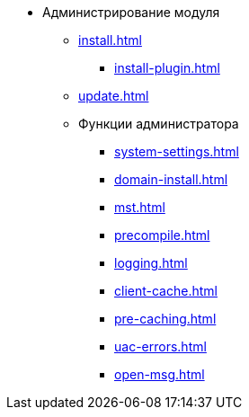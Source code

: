 * Администрирование модуля
** xref:install.adoc[]
*** xref:install-plugin.adoc[]
** xref:update.adoc[]
** Функции администратора
*** xref:system-settings.adoc[]
*** xref:domain-install.adoc[]
*** xref:mst.adoc[]
*** xref:precompile.adoc[]
*** xref:logging.adoc[]
*** xref:client-cache.adoc[]
*** xref:pre-caching.adoc[]
*** xref:uac-errors.adoc[]
*** xref:open-msg.adoc[]